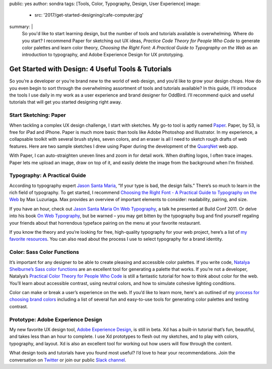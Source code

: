 public: yes
author: sondra
tags: [Tools, Color, Typography, Design, User Experience]
image:
  - src: '2017/get-started-designing/cafe-computer.jpg'
summary: |
  So you'd like to start learning design, but the number of tools and tutorials
  available is overwhelming. Where do you start? I recommend Paper for
  sketching out UX ideas, *Practice Code Theory for People Who Code* to
  generate color palettes and learn color theory, *Choosing the Right Font: A
  Practical Guide to Typography on the Web* as an introduction to typography,
  and Adobe Experience Design for UX prototyping.


Get Started with Design: 4 Useful Tools & Tutorials
===================================================

So you’re a developer or you’re brand new to the world of web design, and you’d
like to grow your design chops. How do you even begin to sort through the
overwhelming assortment of tools and tutorials available? In this guide, I’ll
introduce the tools I use daily in my work as a user experience and brand
designer for OddBird. I’ll recommend quick and useful tutorials that will get
you started designing right away.


Start Sketching: Paper
~~~~~~~~~~~~~~~~~~~~~~

.. image:: /static/images/blog/2017/get-started-designing/paper.jpg
   :alt: Paper sketching tool

When tackling a complex UX design challenge, I start with sketches. My go-to
tool is aptly named `Paper`_. Paper, by 53, is free for iPad and iPhone. Paper
is much more basic than tools like Adobe Photoshop and Illustrator. In my
experience, a collapsable toolkit with several brush styles, seven colors, and
an eraser is all I need to sketch rough drafts of web features. Here are two
sample sketches I drew using Paper during the development of the `QuarqNet`_
web app.

.. image:: /static/images/blog/2017/get-started-designing/sketches.jpg
   :alt: QuarqNet sketches on Paper

With Paper, I can auto-straighten uneven lines and zoom in for detail work.
When drafting logos, I often trace images. Paper lets me upload an image, draw
on top of it, and easily delete the image from the background when I’m
finished.

.. _Paper: https://www.fiftythree.com/
.. _QuarqNet: https://www.quarqnet.com/


Typography: A Practical Guide
~~~~~~~~~~~~~~~~~~~~~~~~~~~~~

.. image:: /static/images/blog/2017/get-started-designing/santamaria.jpg
   :alt: Jason Santa Maria's website
   :class: img-border

According to typography expert `Jason Santa Maria`_, “If your type is bad, the
design fails.” There’s so much to learn in the rich field of typography. To get
started, I recommend `Choosing the Right Font - A Practical Guide to Typography
on the Web`_ by Max Luzuriaga. Max provides an overview of important elements
to consider: readability, pairing, and size.

If you have an hour, check out `Jason Santa Maria On Web Typography`_, a talk
he presented at Build Conf 2011. Or delve into his book `On Web Typography`_,
but be warned – you may get bitten by the typography bug and find yourself
regaling your friends about that horrendous typeface pairing on the menu at
your favorite restaurant.

If you know the theory and you’re looking for free, high-quality typography for
your web project, here’s a list of `my favorite resources`_. You can also read
about the process I use to select typography for a brand identity.

.. _Jason Santa Maria: http://jasonsantamaria.com/
.. _Choosing the Right Font - A Practical Guide to Typography on the Web: https://webdesign.tutsplus.com/articles/choosing-the-right-font-a-practical-guide-to-typography-on-the-web--webdesign-15
.. _Jason Santa Maria On Web Typography: https://www.youtube.com/watch?v=ipbbbMsvTEI
.. _On Web Typography: https://abookapart.com/products/on-web-typography
.. _my favorite resources: /2017/1/11/typography/


Color: Sass Color Functions
~~~~~~~~~~~~~~~~~~~~~~~~~~~

.. image:: /static/images/blog/2017/get-started-designing/decision-tree.jpg
   :alt: Natalya's color theory decision tree

It’s important for any designer to be able to create pleasing and accessible
color palettes. If you write code, `Natalya Shelburne’s Sass color functions`_
are an excellent tool for generating a palette that works. If you’re not a
developer, Natalya’s `Practical Color Theory for People Who Code`_ is still a
fantastic tutorial for how to think about color for the web. You’ll learn about
accessible contrast, using neutral colors, and how to simulate cohesive
lighting conditions.

Color can make or break a user’s experience on the web. If you’d like to learn
more, here's an outlined of my `process for choosing brand colors`_ including a
list of several fun and easy-to-use tools for generating color palettes and
testing contrast.

.. _Natalya Shelburne’s Sass color functions: http://tallys.github.io/color-theory/
.. _Practical Color Theory for People Who Code: http://tallys.github.io/color-theory/
.. _process for choosing brand colors: /2017/1/16/color/


Prototype: Adobe Experience Design
~~~~~~~~~~~~~~~~~~~~~~~~~~~~~~~~~~

.. image:: /static/images/blog/2017/get-started-designing/xd.jpg
   :alt: Adobe Experience Design

My new favorite UX design tool, `Adobe Experience Design`_, is still in beta.
Xd has a built-in tutorial that’s fun, beautiful, and takes less than an hour
to complete. I use Xd prototypes to flesh out my sketches, and to play with
colors, typography, and layout. Xd is also an excellent tool for working out
how users will flow through the content.

.. _Adobe Experience Design: https://helpx.adobe.com/experience-design/how-to/xd-ui-ux-design.html

What design tools and tutorials have you found most useful? I’d love to hear
your recommendations. Join the conversation on `Twitter`_ or join our public
`Slack channel`_.

.. _Twitter: https://twitter.com/oddbird
.. _Slack Channel: http://friends.oddbird.net/

